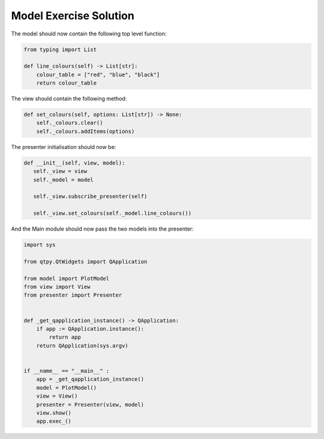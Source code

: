 .. _ModelExerciseSolution:

=======================
Model Exercise Solution
=======================

The model should now contain the following top level function:

.. code-block:: python

    from typing import List

    def line_colours(self) -> List[str]:
        colour_table = ["red", "blue", "black"]
        return colour_table

The view should contain the following method:

.. code-block:: python

     def set_colours(self, options: List[str]) -> None:
         self._colours.clear()
         self._colours.addItems(options)

The presenter initialisation should now be:

.. code-block:: python

     def __init__(self, view, model):
        self._view = view
        self._model = model

        self._view.subscribe_presenter(self)

        self._view.set_colours(self._model.line_colours())

And the Main module should now pass the two models into the presenter:

.. code-block:: python

    import sys

    from qtpy.QtWidgets import QApplication

    from model import PlotModel
    from view import View
    from presenter import Presenter


    def _get_qapplication_instance() -> QApplication:
        if app := QApplication.instance():
            return app
        return QApplication(sys.argv)


    if __name__ == "__main__" :
        app = _get_qapplication_instance()
        model = PlotModel()
        view = View()
        presenter = Presenter(view, model)
        view.show()
        app.exec_()

